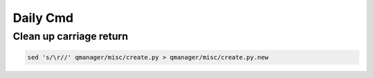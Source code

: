 Daily Cmd
=========


Clean up carriage return
------------------------

.. code-block:: bash

  sed 's/\r//' qmanager/misc/create.py > qmanager/misc/create.py.new
